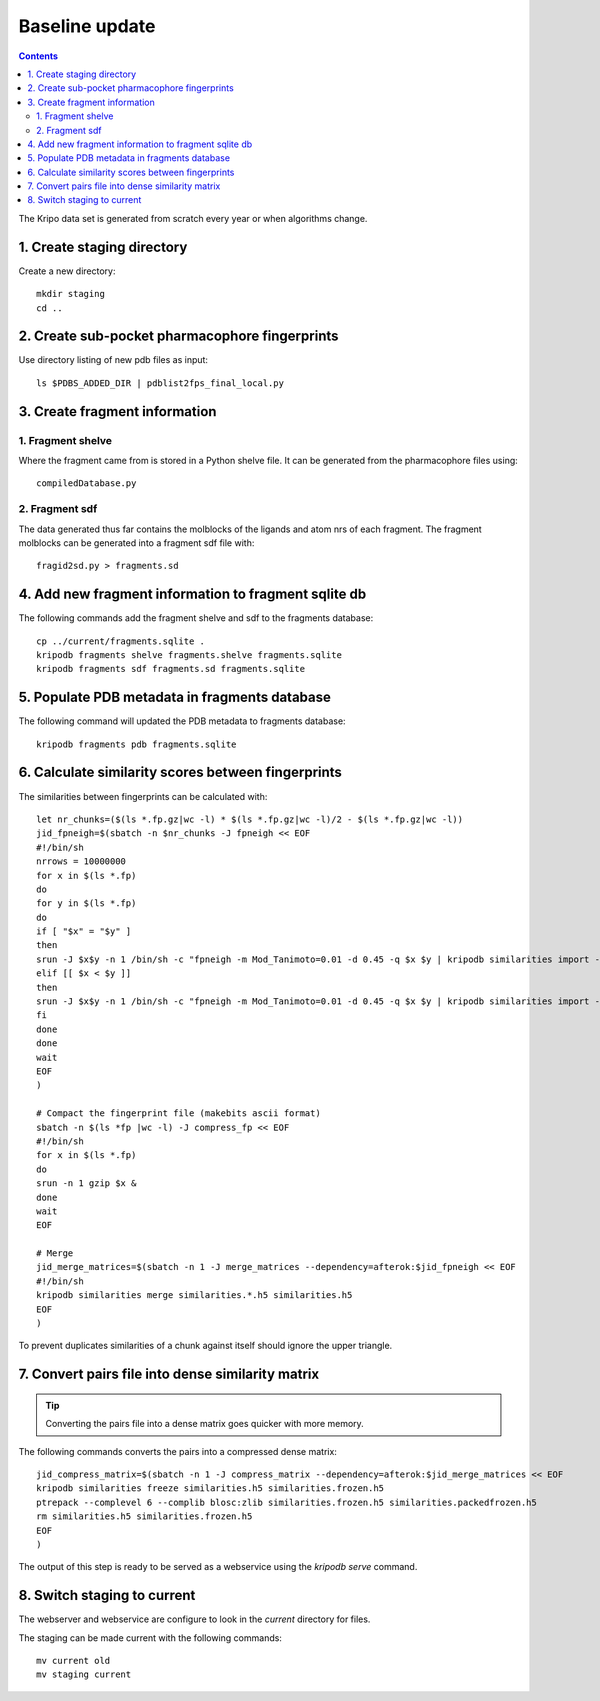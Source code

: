 Baseline update
===============

.. contents::

The Kripo data set is generated from scratch every year or when algorithms change.

1. Create staging directory
---------------------------

Create a new directory::

  mkdir staging
  cd ..

2. Create sub-pocket pharmacophore fingerprints
-----------------------------------------------

Use directory listing of new pdb files as input::

  ls $PDBS_ADDED_DIR | pdblist2fps_final_local.py

.. todo:: Too slow when run on single cpu.
    Chunkify input, run in parallel and merge results

.. _create-fragment-information:

3. Create fragment information
------------------------------

1. Fragment shelve
^^^^^^^^^^^^^^^^^^

Where the fragment came from is stored in a Python shelve file.
It can be generated from the pharmacophore files using::

  compiledDatabase.py

2. Fragment sdf
^^^^^^^^^^^^^^^

The data generated thus far contains the molblocks of the ligands and atom nrs of each fragment.
The fragment molblocks can be generated into a fragment sdf file with::

  fragid2sd.py > fragments.sd

4. Add new fragment information to fragment sqlite db
-----------------------------------------------------

The following commands add the fragment shelve and sdf to the fragments database::

    cp ../current/fragments.sqlite .
    kripodb fragments shelve fragments.shelve fragments.sqlite
    kripodb fragments sdf fragments.sd fragments.sqlite

5. Populate PDB metadata in fragments database
----------------------------------------------
The following command will updated the PDB metadata to fragments database::

    kripodb fragments pdb fragments.sqlite

6. Calculate similarity scores between fingerprints
---------------------------------------------------

The similarities between fingerprints can be calculated with::

    let nr_chunks=($(ls *.fp.gz|wc -l) * $(ls *.fp.gz|wc -l)/2 - $(ls *.fp.gz|wc -l))
    jid_fpneigh=$(sbatch -n $nr_chunks -J fpneigh << EOF
    #!/bin/sh
    nrrows = 10000000
    for x in $(ls *.fp)
    do
    for y in $(ls *.fp)
    do
    if [ "$x" = "$y" ]
    then
    srun -J $x$y -n 1 /bin/sh -c "fpneigh -m Mod_Tanimoto=0.01 -d 0.45 -q $x $y | kripodb similarities import --nrrows $nrrows --ignore_upper_triangle - fragments.sqlite similarities.$(basename $x .fp)__$(basename $y .fp).h5" &
    elif [[ $x < $y ]]
    then
    srun -J $x$y -n 1 /bin/sh -c "fpneigh -m Mod_Tanimoto=0.01 -d 0.45 -q $x $y | kripodb similarities import --nrrows $nrrows - fragments.sqlite similarities.$(basename $x .fp)__$(basename $y .fp).h5" &
    fi
    done
    done
    wait
    EOF
    )

    # Compact the fingerprint file (makebits ascii format)
    sbatch -n $(ls *fp |wc -l) -J compress_fp << EOF
    #!/bin/sh
    for x in $(ls *.fp)
    do
    srun -n 1 gzip $x &
    done
    wait
    EOF

    # Merge
    jid_merge_matrices=$(sbatch -n 1 -J merge_matrices --dependency=afterok:$jid_fpneigh << EOF
    #!/bin/sh
    kripodb similarities merge similarities.*.h5 similarities.h5
    EOF
    )

To prevent duplicates similarities of a chunk against itself should ignore the upper triangle.

.. todo:: Don't fpneigh run sequentially but submit to batch queue system and run in parallel

7. Convert pairs file into dense similarity matrix
--------------------------------------------------

.. tip:: Converting the pairs file into a dense matrix goes quicker with more memory.

The following commands converts the pairs into a compressed dense matrix::

    jid_compress_matrix=$(sbatch -n 1 -J compress_matrix --dependency=afterok:$jid_merge_matrices << EOF
    kripodb similarities freeze similarities.h5 similarities.frozen.h5
    ptrepack --complevel 6 --complib blosc:zlib similarities.frozen.h5 similarities.packedfrozen.h5
    rm similarities.h5 similarities.frozen.h5
    EOF
    )

The output of this step is ready to be served as a webservice using the `kripodb serve` command.

8. Switch staging to current
----------------------------

The webserver and webservice are configure to look in the `current` directory for files.

The staging can be made current with the following commands::

    mv current old
    mv staging current
